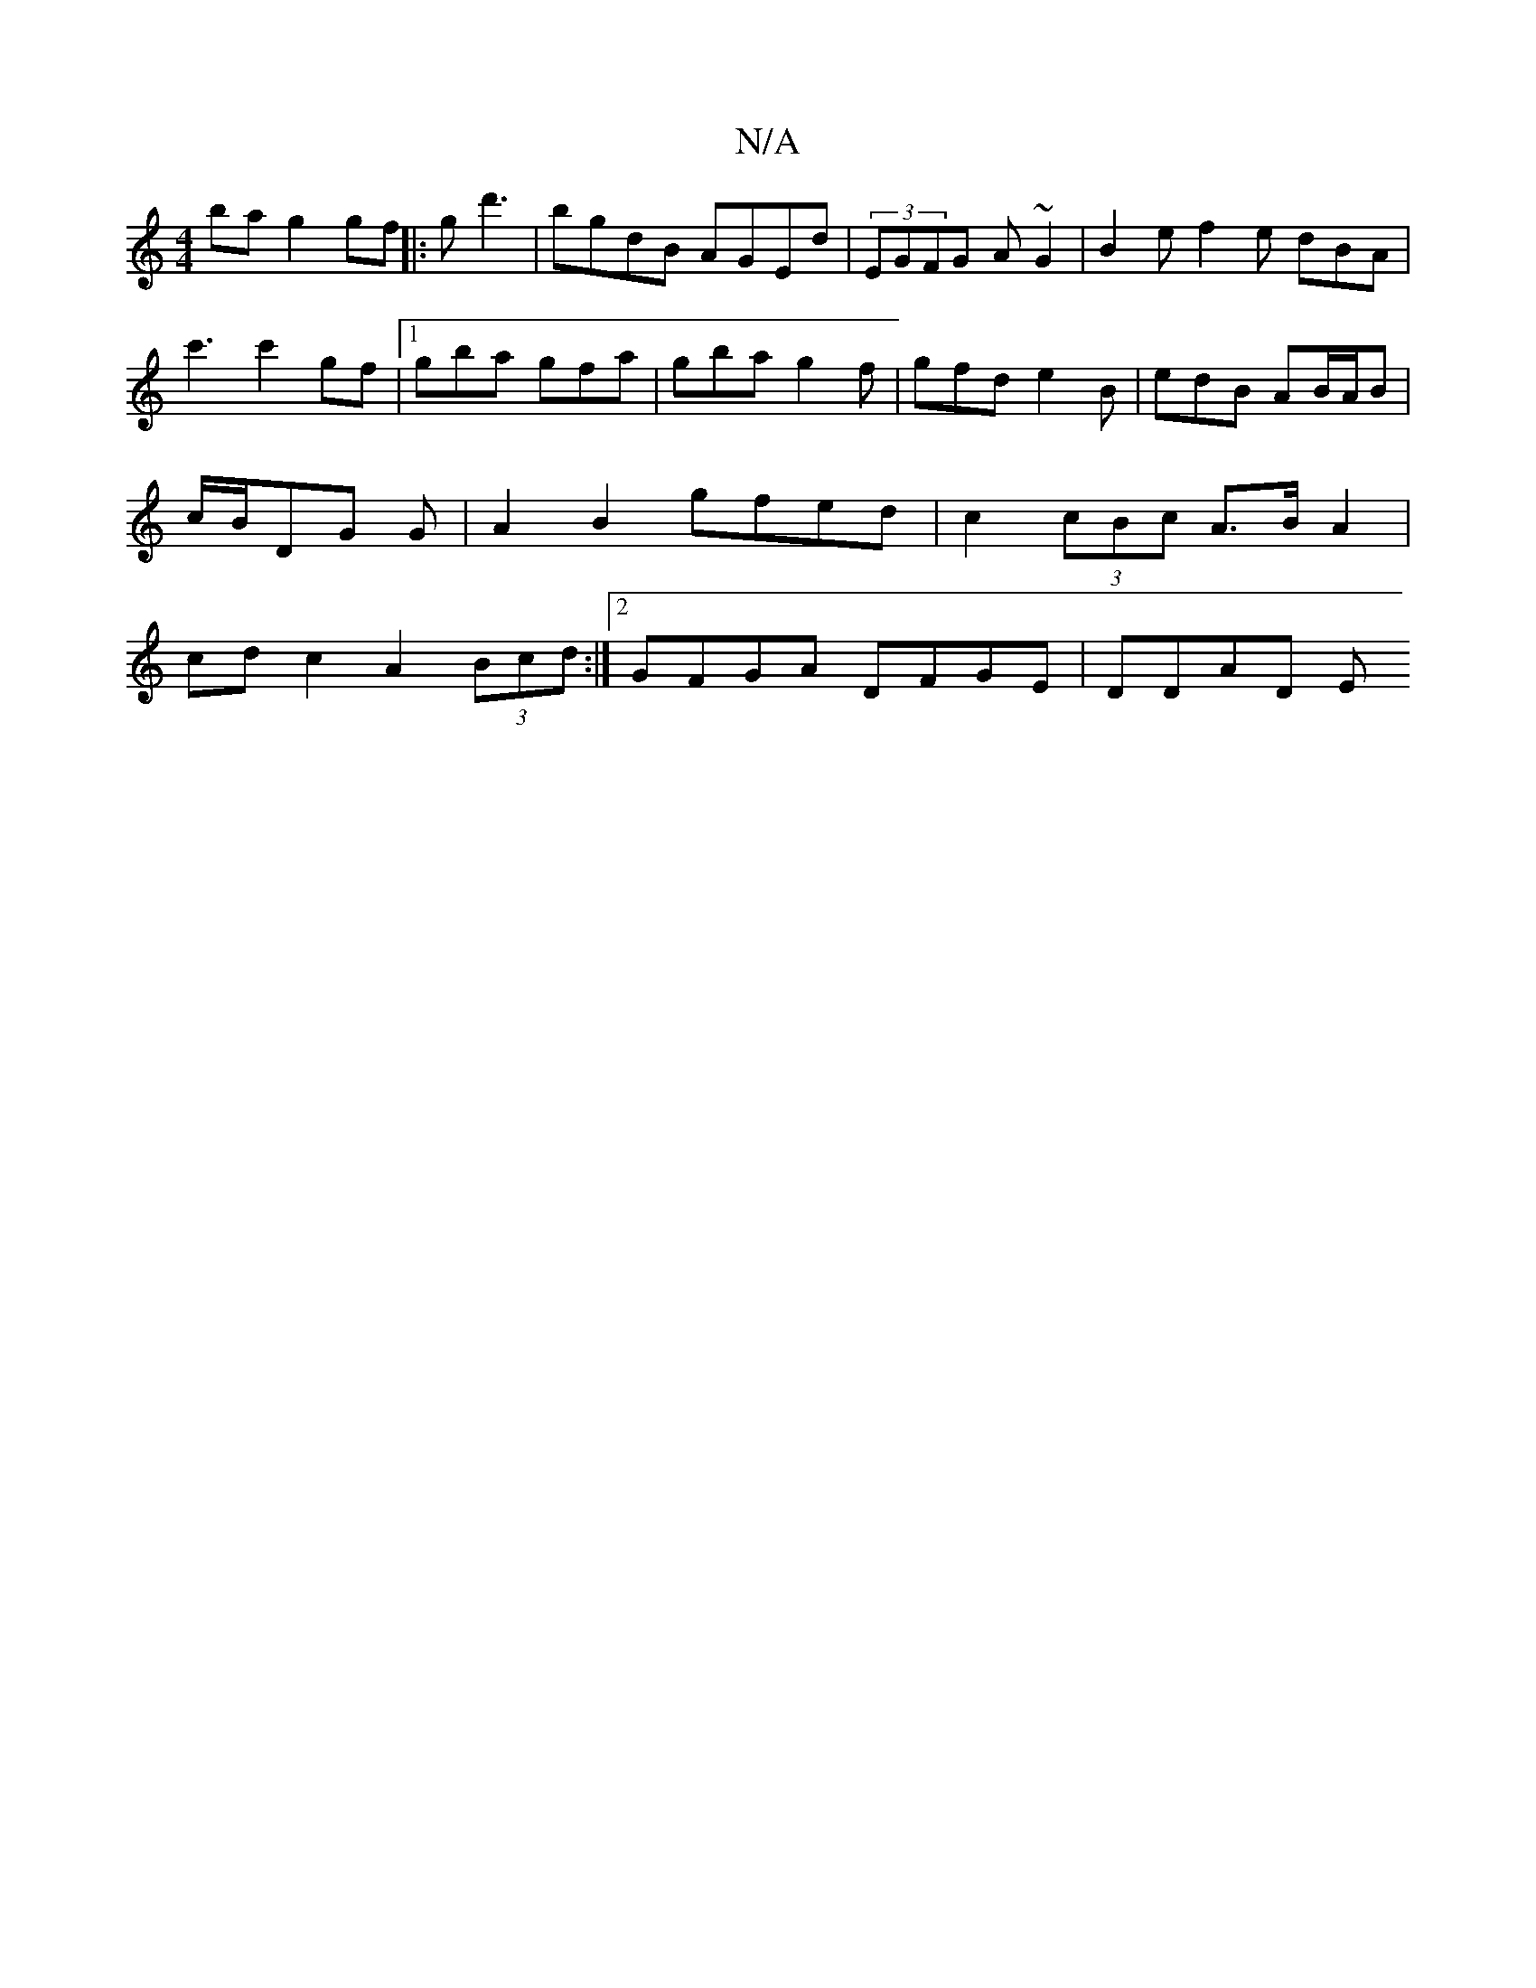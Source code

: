 X:1
T:N/A
M:4/4
R:N/A
K:Cmajor
2ba g2gf ||:gd'3 | bgdB AGEd | (3”EGFG A~G2 | B2 e f2 e dBA |
c'3 c'2' gf-|1 gba gfa | gba g2 f | gfd e2 B | edB AB/A/B | c/B/DG G |A2 B2 gfed | c2 (3cBc A>B A2 | cd c2 A2 (3Bcd :|2 GFGA DFGE | DDAD E